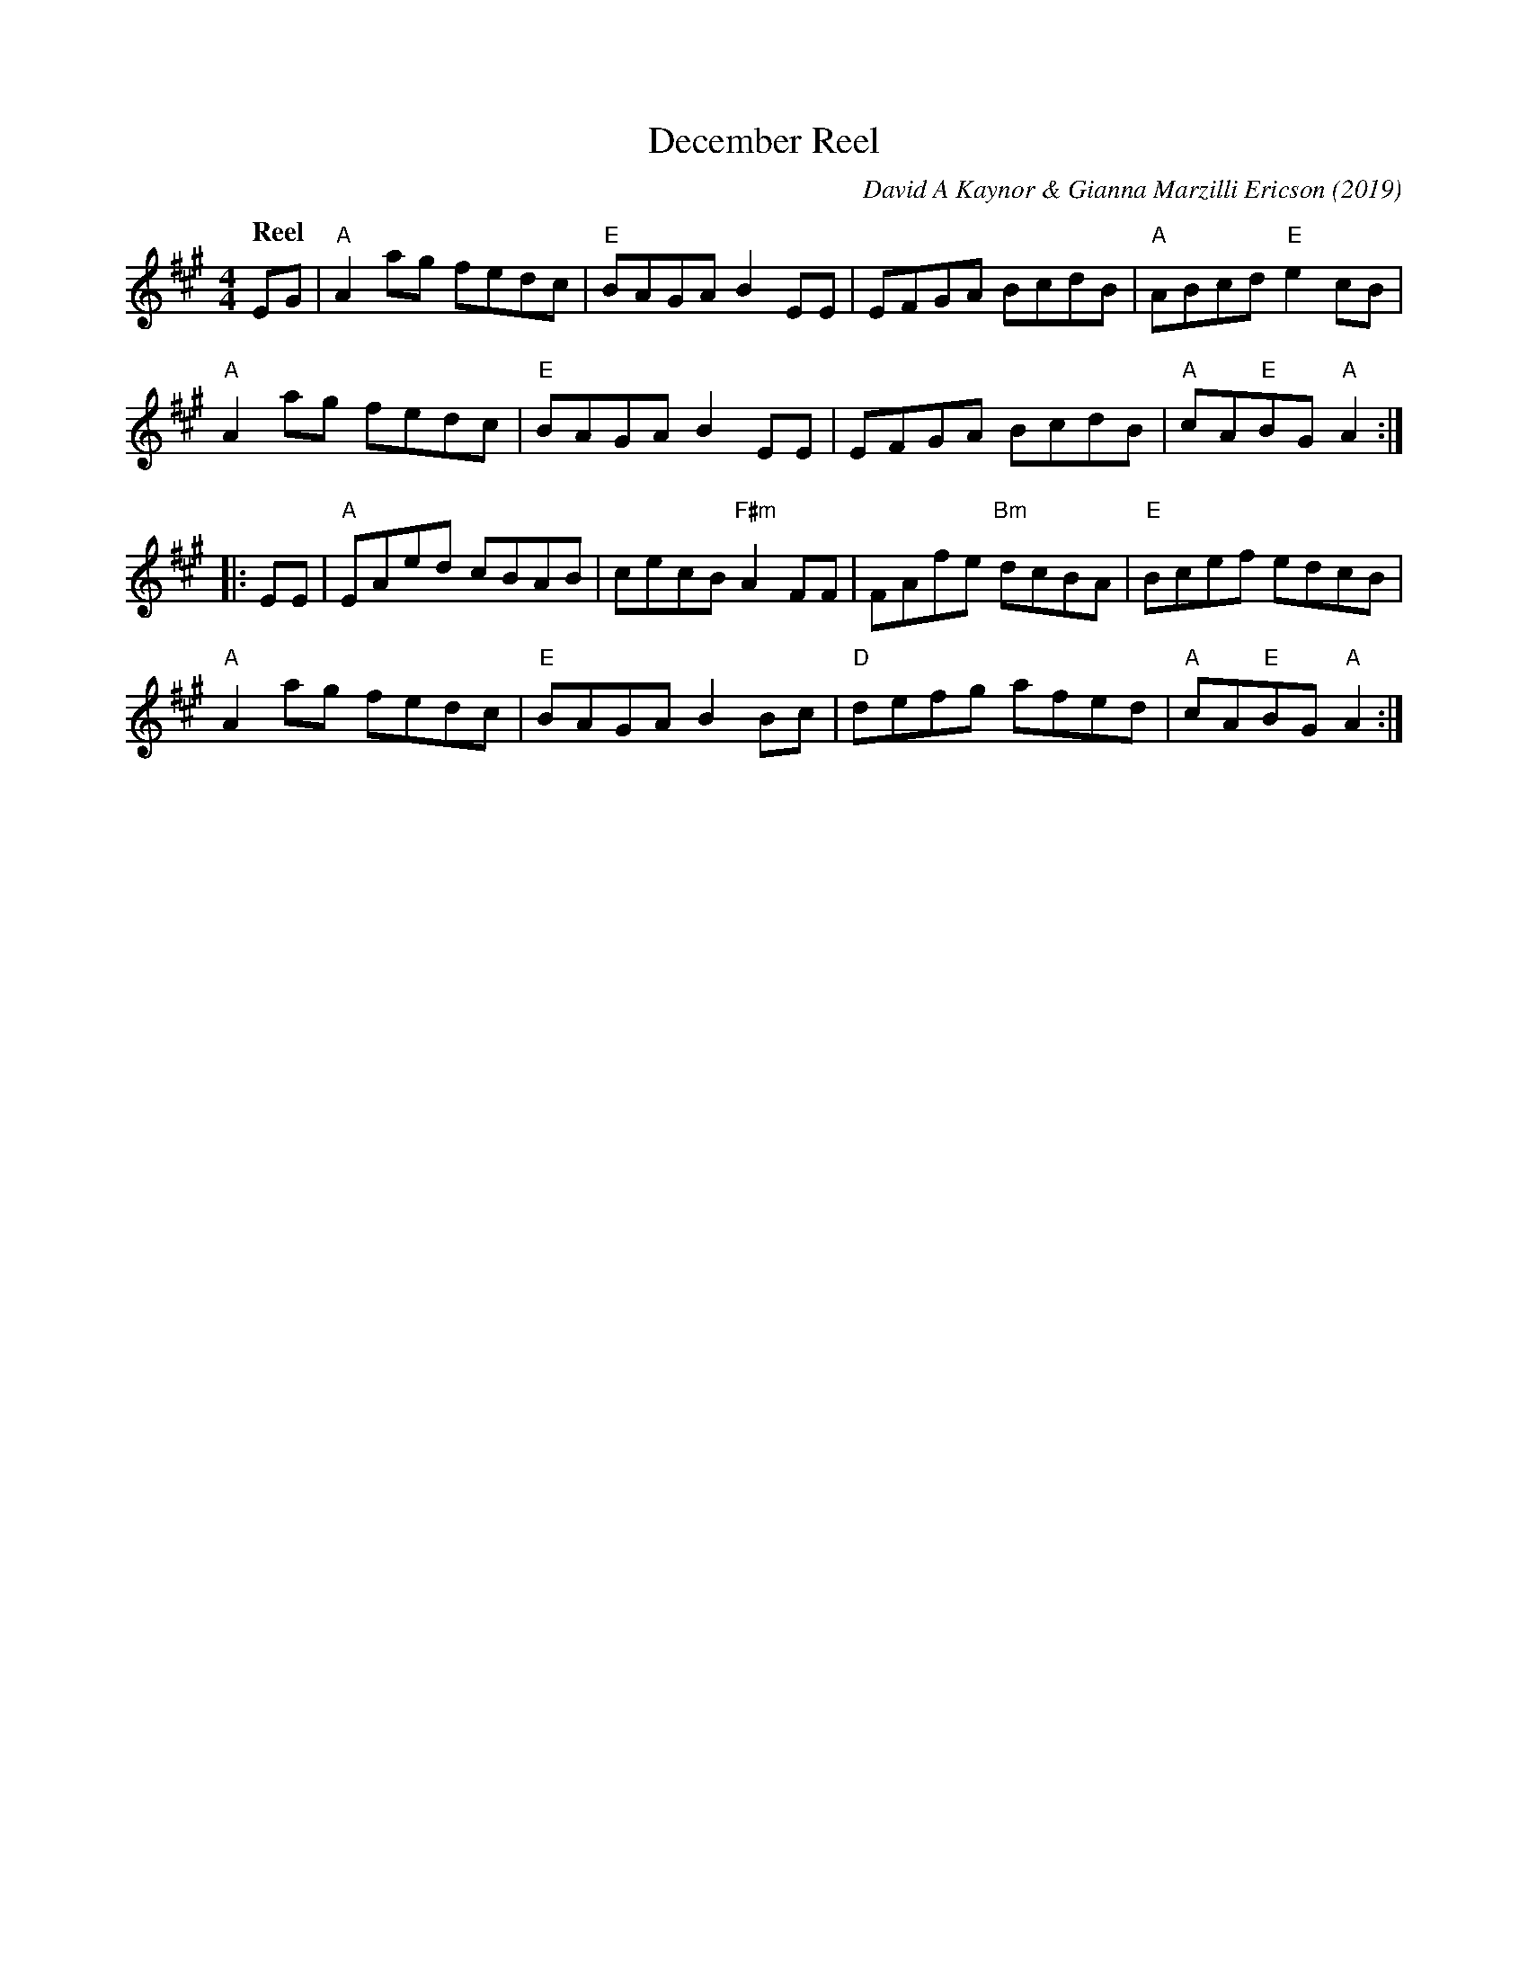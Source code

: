 X: 1
T: December Reel
C: David A Kaynor & Gianna Marzilli Ericson (2019)
R: reel
%D:2019
B: David A. Kaynor "Living Music and Dance" 2021
Z: 2022 John Chambers <jc:trillian.mit.edu>
S: Dave_Kaynors_Melodies_and_Harmonies.PDF
M: 4/4
L: 1/8
Q: "Reel"
K: A
# = = = = = = = = = =
EG |\
"A"A2ag fedc | "E"BAGA B2EE | EFGA BcdB | "A"ABcd "E"e2cB |
"A"A2ag fedc | "E"BAGA B2EE | EFGA BcdB | "A"cA"E"BG "A"A2 :|
|: EE |\
"A"EAed cBAB | cecB "F#m"A2FF | FAfe "Bm"dcBA | "E"Bcef edcB |
"A"A2ag fedc | "E"BAGA B2Bc | "D"defg afed | "A"cA"E"BG "A"A2 :|
# = = = = = = = = = =
%%begintext align
%%endtext
